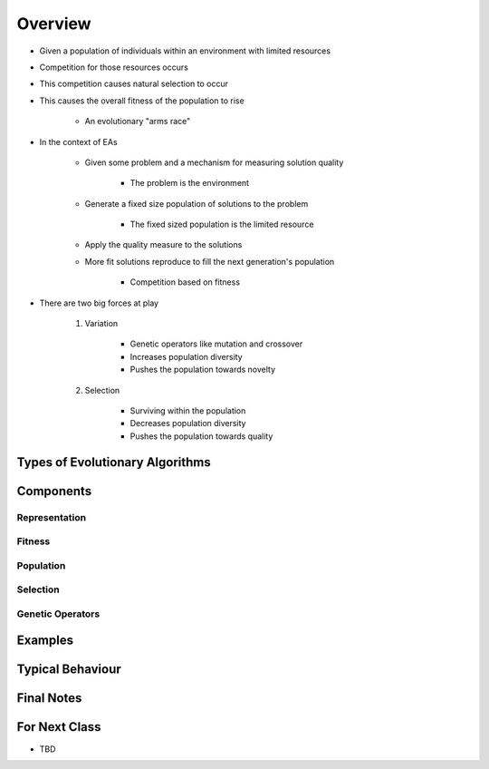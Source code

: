 ********
Overview
********

* Given a population of individuals within an environment with limited resources
* Competition for those resources occurs
* This competition causes natural selection to occur
* This causes the overall fitness of the population to rise

    * An evolutionary "arms race"


* In the context of EAs

    * Given some problem and a mechanism for measuring solution quality

        * The problem is the environment


    * Generate a fixed size population of solutions to the problem

        * The fixed sized population is the limited resource


    * Apply the quality measure to the solutions
    * More fit solutions reproduce to fill the next generation's population

        * Competition based on fitness


* There are two big forces at play

    #. Variation

        * Genetic operators like mutation and crossover
        * Increases population diversity
        * Pushes the population towards novelty


    #. Selection

        * Surviving within the population
        * Decreases population diversity
        * Pushes the population towards quality



Types of Evolutionary Algorithms
================================



Components
==========

Representation
--------------


Fitness
-------


Population
----------


Selection
---------


Genetic Operators
-----------------



Examples
========



Typical Behaviour
=================



Final Notes
===========



For Next Class
==============

* TBD